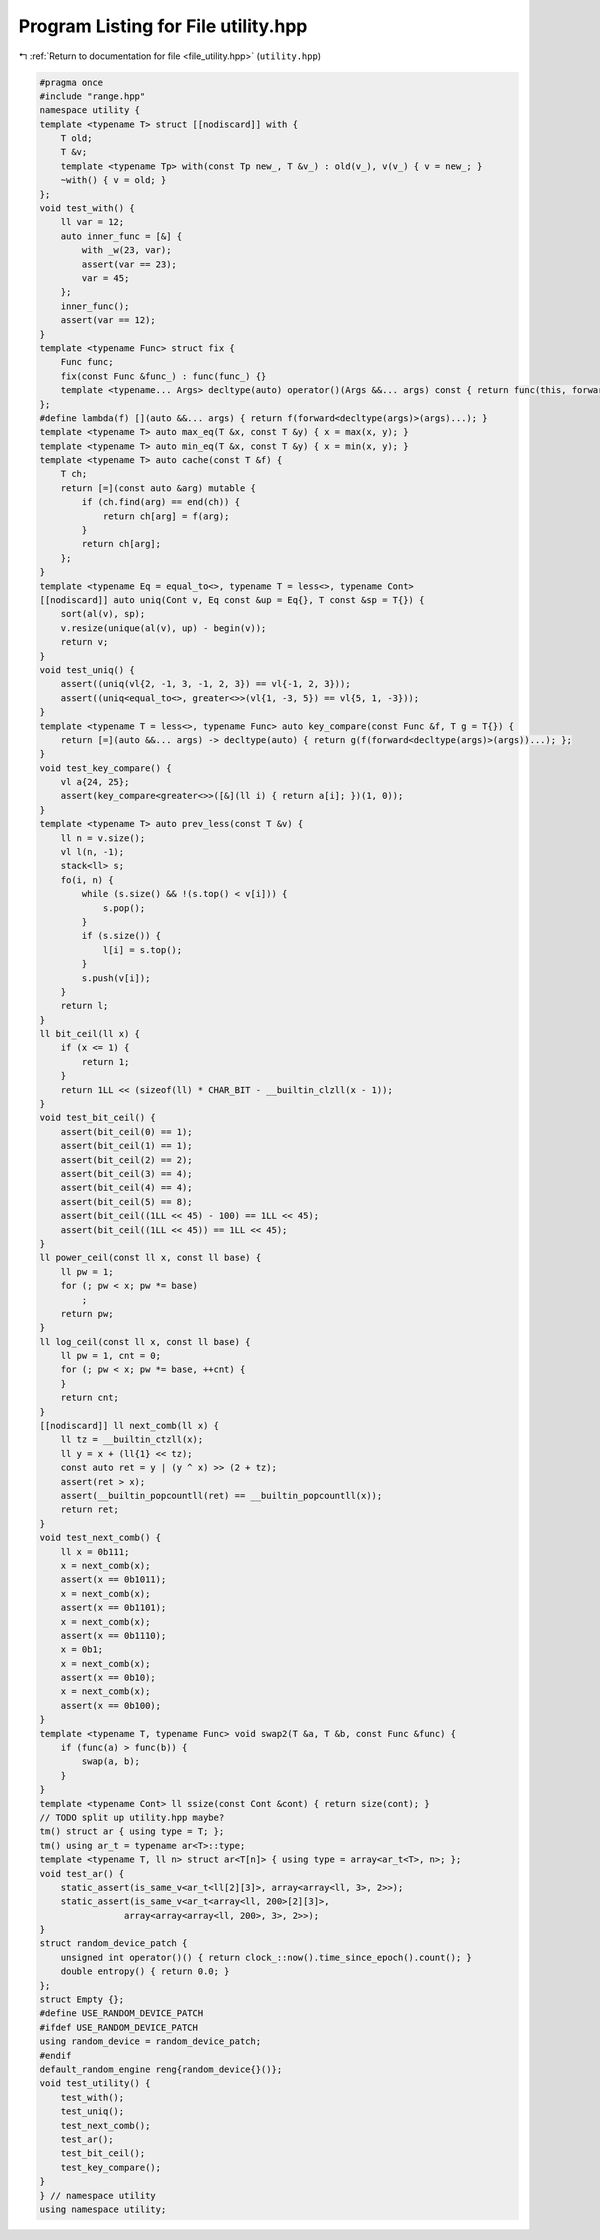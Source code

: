 
.. _program_listing_file_utility.hpp:

Program Listing for File utility.hpp
====================================

|exhale_lsh| :ref:`Return to documentation for file <file_utility.hpp>` (``utility.hpp``)

.. |exhale_lsh| unicode:: U+021B0 .. UPWARDS ARROW WITH TIP LEFTWARDS

.. code-block:: cpp

   #pragma once
   #include "range.hpp"
   namespace utility {
   template <typename T> struct [[nodiscard]] with {
       T old; 
       T &v;  
       template <typename Tp> with(const Tp new_, T &v_) : old(v_), v(v_) { v = new_; }
       ~with() { v = old; }
   };
   void test_with() {
       ll var = 12;
       auto inner_func = [&] {
           with _w(23, var);
           assert(var == 23);
           var = 45;
       };
       inner_func();
       assert(var == 12);
   }
   template <typename Func> struct fix {
       Func func;
       fix(const Func &func_) : func(func_) {}
       template <typename... Args> decltype(auto) operator()(Args &&... args) const { return func(this, forward<Args>(args)...); }
   };
   #define lambda(f) [](auto &&... args) { return f(forward<decltype(args)>(args)...); }
   template <typename T> auto max_eq(T &x, const T &y) { x = max(x, y); }
   template <typename T> auto min_eq(T &x, const T &y) { x = min(x, y); }
   template <typename T> auto cache(const T &f) {
       T ch;
       return [=](const auto &arg) mutable {
           if (ch.find(arg) == end(ch)) {
               return ch[arg] = f(arg);
           }
           return ch[arg];
       };
   }
   template <typename Eq = equal_to<>, typename T = less<>, typename Cont>
   [[nodiscard]] auto uniq(Cont v, Eq const &up = Eq{}, T const &sp = T{}) {
       sort(al(v), sp);
       v.resize(unique(al(v), up) - begin(v));
       return v;
   }
   void test_uniq() {
       assert((uniq(vl{2, -1, 3, -1, 2, 3}) == vl{-1, 2, 3}));
       assert((uniq<equal_to<>, greater<>>(vl{1, -3, 5}) == vl{5, 1, -3}));
   }
   template <typename T = less<>, typename Func> auto key_compare(const Func &f, T g = T{}) {
       return [=](auto &&... args) -> decltype(auto) { return g(f(forward<decltype(args)>(args))...); };
   }
   void test_key_compare() {
       vl a{24, 25};
       assert(key_compare<greater<>>([&](ll i) { return a[i]; })(1, 0));
   }
   template <typename T> auto prev_less(const T &v) {
       ll n = v.size();
       vl l(n, -1);
       stack<ll> s;
       fo(i, n) {
           while (s.size() && !(s.top() < v[i])) {
               s.pop();
           }
           if (s.size()) {
               l[i] = s.top();
           }
           s.push(v[i]);
       }
       return l;
   }
   ll bit_ceil(ll x) {
       if (x <= 1) {
           return 1;
       }
       return 1LL << (sizeof(ll) * CHAR_BIT - __builtin_clzll(x - 1));
   }
   void test_bit_ceil() {
       assert(bit_ceil(0) == 1);
       assert(bit_ceil(1) == 1);
       assert(bit_ceil(2) == 2);
       assert(bit_ceil(3) == 4);
       assert(bit_ceil(4) == 4);
       assert(bit_ceil(5) == 8);
       assert(bit_ceil((1LL << 45) - 100) == 1LL << 45);
       assert(bit_ceil((1LL << 45)) == 1LL << 45);
   }
   ll power_ceil(const ll x, const ll base) {
       ll pw = 1;
       for (; pw < x; pw *= base)
           ;
       return pw;
   }
   ll log_ceil(const ll x, const ll base) {
       ll pw = 1, cnt = 0;
       for (; pw < x; pw *= base, ++cnt) {
       }
       return cnt;
   }
   [[nodiscard]] ll next_comb(ll x) {
       ll tz = __builtin_ctzll(x);
       ll y = x + (ll{1} << tz);
       const auto ret = y | (y ^ x) >> (2 + tz);
       assert(ret > x);
       assert(__builtin_popcountll(ret) == __builtin_popcountll(x));
       return ret;
   }
   void test_next_comb() {
       ll x = 0b111;
       x = next_comb(x);
       assert(x == 0b1011);
       x = next_comb(x);
       assert(x == 0b1101);
       x = next_comb(x);
       assert(x == 0b1110);
       x = 0b1;
       x = next_comb(x);
       assert(x == 0b10);
       x = next_comb(x);
       assert(x == 0b100);
   }
   template <typename T, typename Func> void swap2(T &a, T &b, const Func &func) {
       if (func(a) > func(b)) {
           swap(a, b);
       }
   }
   template <typename Cont> ll ssize(const Cont &cont) { return size(cont); }
   // TODO split up utility.hpp maybe?
   tm() struct ar { using type = T; };
   tm() using ar_t = typename ar<T>::type;
   template <typename T, ll n> struct ar<T[n]> { using type = array<ar_t<T>, n>; };
   void test_ar() {
       static_assert(is_same_v<ar_t<ll[2][3]>, array<array<ll, 3>, 2>>);
       static_assert(is_same_v<ar_t<array<ll, 200>[2][3]>,
                   array<array<array<ll, 200>, 3>, 2>>);
   }
   struct random_device_patch {
       unsigned int operator()() { return clock_::now().time_since_epoch().count(); }
       double entropy() { return 0.0; }
   };
   struct Empty {};
   #define USE_RANDOM_DEVICE_PATCH
   #ifdef USE_RANDOM_DEVICE_PATCH
   using random_device = random_device_patch;
   #endif
   default_random_engine reng{random_device{}()};
   void test_utility() {
       test_with();
       test_uniq();
       test_next_comb();
       test_ar();
       test_bit_ceil();
       test_key_compare();
   }
   } // namespace utility
   using namespace utility;
